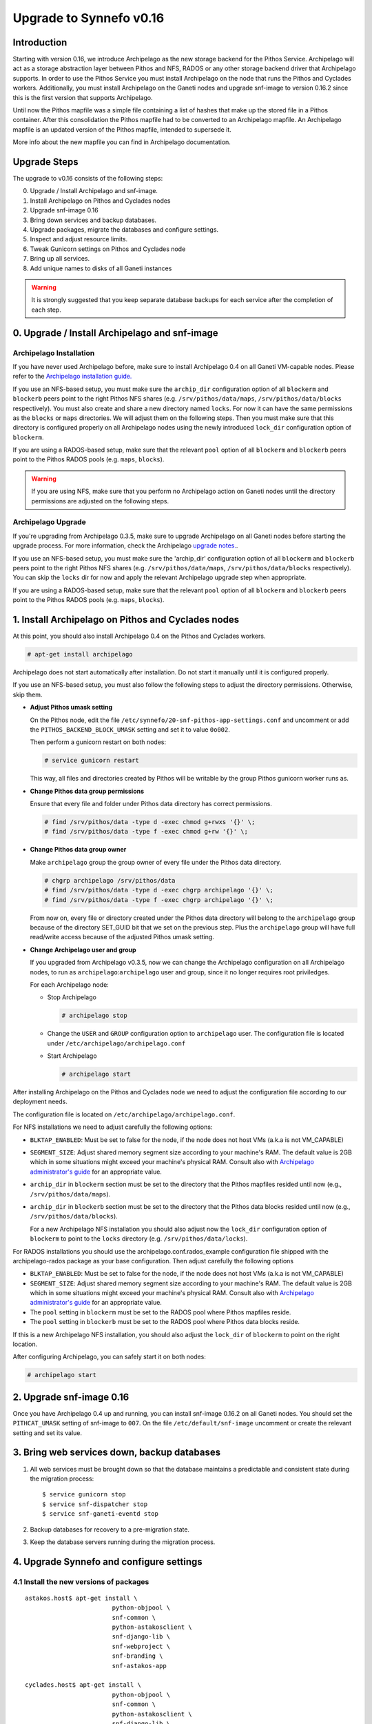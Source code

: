 Upgrade to Synnefo v0.16
^^^^^^^^^^^^^^^^^^^^^^^^

Introduction
============

Starting with version 0.16, we introduce Archipelago as the new storage backend
for the Pithos Service. Archipelago will act as a storage abstraction layer
between Pithos and NFS, RADOS or any other storage backend driver that
Archipelago supports. In order to use the Pithos Service you must install
Archipelago on the node that runs the Pithos and Cyclades workers.
Additionally, you must install Archipelago on the Ganeti nodes and upgrade
snf-image to version 0.16.2 since this is the first version that supports
Archipelago.

Until now the Pithos mapfile was a simple file containing a list of hashes that
make up the stored file in a Pithos container. After this consolidation the
Pithos mapfile had to be converted to an Archipelago mapfile. An Archipelago
mapfile is an updated version of the Pithos mapfile, intended to supersede it.

More info about the new mapfile you can find in Archipelago documentation.


Upgrade Steps
=============

The upgrade to v0.16 consists of the following steps:

0. Upgrade / Install Archipelago and snf-image.

1. Install Archipelago on Pithos and Cyclades nodes

2. Upgrade snf-image 0.16

3. Bring down services and backup databases.

4. Upgrade packages, migrate the databases and configure settings.

5. Inspect and adjust resource limits.

6. Tweak Gunicorn settings on Pithos and Cyclades node

7. Bring up all services.

8. Add unique names to disks of all Ganeti instances


.. warning::

    It is strongly suggested that you keep separate database backups
    for each service after the completion of each step.


0. Upgrade / Install Archipelago and snf-image
==============================================

Archipelago Installation
------------------------

If you have never used Archipelago before, make sure to install Archipelago 0.4
on all Ganeti VM-capable nodes. Please refer to the
`Archipelago installation guide. <https://www.synnefo.org/docs/archipelago/latest/install-guide.html>`_

If you use an NFS-based setup, you must make sure the ``archip_dir``
configuration option of all ``blockerm`` and ``blockerb`` peers point to the
right Pithos NFS shares (e.g. ``/srv/pithos/data/maps``,
``/srv/pithos/data/blocks`` respectively). You must also create and share a new
directory named ``locks``. For now it can have the same permissions as the
``blocks`` or ``maps`` directories. We will adjust them on the following steps.
Then you must make sure that this directory is configured properly on all
Archipelago nodes using the newly introduced ``lock_dir`` configuration option
of ``blockerm``.

If you are using a RADOS-based setup, make sure that the relevant ``pool``
option of all ``blockerm`` and ``blockerb`` peers point to the Pithos RADOS
pools (e.g. ``maps``, ``blocks``).

.. warning:: If you are using NFS, make sure that you perform no Archipelago
             action on Ganeti nodes until the directory permissions are
             adjusted on the following steps.

Archipelago Upgrade
-------------------

If you're upgrading from Archipelago 0.3.5, make sure to upgrade Archipelago
on all Ganeti nodes before starting the upgrade process. For more
information, check the Archipelago
`upgrade notes. <https://www.synnefo.org/docs/archipelago/latest/upgrades/upgrade-0.4.html>`_.

If you use an NFS-based setup, you must make sure the 'archip_dir' configuration
option of all ``blockerm`` and ``blockerb`` peers point to the right Pithos NFS
shares (e.g. ``/srv/pithos/data/maps``, ``/srv/pithos/data/blocks``
respectively). You can skip the ``locks`` dir for now and apply the relevant
Archipelago upgrade step when appropriate.

If you are using a RADOS-based setup, make sure that the relevant ``pool``
option of all ``blockerm`` and ``blockerb`` peers point to the Pithos RADOS
pools (e.g. ``maps``, ``blocks``).


1. Install Archipelago on Pithos and Cyclades nodes
===================================================

At this point, you should also install Archipelago 0.4 on the Pithos and
Cyclades workers.

.. code-block:: console

    # apt-get install archipelago

Archipelago does not start automatically after installation.  Do not start it
manually until it is configured properly.

If you use an NFS-based setup, you must also follow the following steps to
adjust the directory permissions. Otherwise, skip them.

* **Adjust Pithos umask setting**

  On the Pithos node, edit the file
  ``/etc/synnefo/20-snf-pithos-app-settings.conf`` and uncomment or add the
  ``PITHOS_BACKEND_BLOCK_UMASK`` setting and set it to value ``0o002``.

  Then perform a gunicorn restart on both nodes:

  .. code-block:: console

      # service gunicorn restart

  This way, all files and directories created by Pithos will be writable by the
  group Pithos gunicorn worker runs as.

* **Change Pithos data group permissions**

  Ensure that every file and folder under Pithos data directory has correct
  permissions.

  .. code-block:: console

      # find /srv/pithos/data -type d -exec chmod g+rwxs '{}' \;
      # find /srv/pithos/data -type f -exec chmod g+rw '{}' \;


* **Change Pithos data group owner**

  Make ``archipelago`` group the group owner of every file under the Pithos data
  directory.

  .. code-block:: console

      # chgrp archipelago /srv/pithos/data
      # find /srv/pithos/data -type d -exec chgrp archipelago '{}' \;
      # find /srv/pithos/data -type f -exec chgrp archipelago '{}' \;

  From now on, every file or directory created under the Pithos data directory
  will belong to the ``archipelago`` group because of the directory SET_GUID bit
  that we set on the previous step. Plus the ``archipelago`` group will have
  full read/write access because of the adjusted Pithos umask setting.

* **Change Archipelago user and group**

  If you upgraded from Archipelago v0.3.5, now we can change the Archipelago
  configuration on all Archipelago nodes, to run as
  ``archipelago``:``archipelago`` user and group, since it no longer requires
  root priviledges.

  For each Archipelago node:

  * Stop Archipelago

    .. code-block:: console

      # archipelago stop

  * Change the ``USER`` and ``GROUP`` configuration option to ``archipelago``
    user. The configuration file is located under
    ``/etc/archipelago/archipelago.conf``


  * Start Archipelago

    .. code-block:: console

      # archipelago start


After installing Archipelago on the Pithos and Cyclades node
we need to adjust the configuration file according to our deployment needs.

The configuration file is located on ``/etc/archipelago/archipelago.conf``.

For NFS installations we need to adjust carefully the following options:

* ``BLKTAP_ENABLED``: Must be set to false for the node, if the node does not
  host VMs (a.k.a is not VM_CAPABLE)
* ``SEGMENT_SIZE``: Adjust shared memory segment size according to your
  machine's RAM. The default value is 2GB which in some situations might exceed
  your machine's physical RAM. Consult also with `Archipelago administrator's
  guide <https://www.synnefo.org/docs/archipelago/latest/admin-guide.html>`_ for an
  appropriate value.
* ``archip_dir`` in ``blockerm`` section must be set to the directory that
  the Pithos mapfiles resided until now (e.g., ``/srv/pithos/data/maps``).
* ``archip_dir`` in ``blockerb`` section must be set to the directory that
  the Pithos data blocks resided until now (e.g., ``/srv/pithos/data/blocks``).

  For a new Archipelago NFS installation  you should also adjust now the
  ``lock_dir`` configuration option of ``blockerm`` to point to the ``locks``
  directory (e.g. ``/srv/pithos/data/locks``).

For RADOS installations you should use the archipelago.conf.rados_example
configuration file shipped with the archipelago-rados package as your base
configuration. Then adjust carefully the following options
  
* ``BLKTAP_ENABLED``: Must be set to false for the node, if the node does not
  host VMs (a.k.a is not VM_CAPABLE)
* ``SEGMENT_SIZE``: Adjust shared memory segment size according to your
  machine's RAM. The default value is 2GB which in some situations might exceed
  your machine's physical RAM. Consult also with `Archipelago administrator's
  guide <https://www.synnefo.org/docs/archipelago/latest/admin-guide.html>`_ for an
  appropriate value.
* The ``pool`` setting in ``blockerm`` must be set to the RADOS pool where
  Pithos mapfiles reside.
* The ``pool`` setting in ``blockerb`` must be set to the RADOS pool where
  Pithos data blocks reside.


If this is a new Archipelago NFS installation, you should also adjust the
``lock_dir`` of ``blockerm`` to point on the right location.

After configuring Archipelago, you can safely start it on both nodes:

.. code-block:: console

    # archipelago start


2. Upgrade snf-image 0.16
=========================

Once you have Archipelago 0.4 up and running, you can install snf-image 0.16.2 on
all Ganeti nodes. You should set the ``PITHCAT_UMASK`` setting of snf-image
to ``007``. On the file ``/etc/default/snf-image`` uncomment or create the
relevant setting and set its value.


3. Bring web services down, backup databases
============================================

1. All web services must be brought down so that the database maintains a
   predictable and consistent state during the migration process::

    $ service gunicorn stop
    $ service snf-dispatcher stop
    $ service snf-ganeti-eventd stop

2. Backup databases for recovery to a pre-migration state.

3. Keep the database servers running during the migration process.


4. Upgrade Synnefo and configure settings
=========================================

4.1 Install the new versions of packages
----------------------------------------

::

    astakos.host$ apt-get install \
                            python-objpool \
                            snf-common \
                            python-astakosclient \
                            snf-django-lib \
                            snf-webproject \
                            snf-branding \
                            snf-astakos-app

    cyclades.host$ apt-get install \
                            python-objpool \
                            snf-common \
                            python-astakosclient \
                            snf-django-lib \
                            snf-webproject \
                            snf-branding \
                            snf-pithos-backend \
                            snf-cyclades-app

    pithos.host$ apt-get install \
                            python-objpool \
                            snf-common \
                            python-astakosclient \
                            snf-django-lib \
                            snf-webproject \
                            snf-branding \
                            snf-pithos-backend \
                            snf-pithos-app \
                            snf-pithos-webclient

    ganeti.node$ apt-get install \
                            python-objpool \
                            snf-common \
                            snf-cyclades-gtools \
                            snf-pithos-backend \
                            snf-network \
                            snf-image

.. note::

   Make sure ``snf-webproject`` has the same version with snf-common

.. note::

    Installing the packages will cause services to start. Make sure you bring
    them down again (at least ``gunicorn``, ``snf-dispatcher``)

.. note::

    If you are using qemu-kvm from wheezy-backports, note that qemu-kvm package
    2.1+dfsg-2~bpo70+2 has a bug that is triggered by snf-image. Check
    `snf-image installation <https://www.synnefo.org/docs/synnefo/latest/install-guide-debian.html#installation>`_ for
    a workaround.


4.2 Sync and migrate the database
---------------------------------

.. note::

   If you are asked about stale content types during the migration process,
   answer 'no' and let the migration finish.

::

    astakos-host$ snf-manage syncdb
    astakos-host$ snf-manage migrate

    cyclades-host$ snf-manage syncdb
    cyclades-host$ snf-manage migrate

    pithos-host$ pithos-migrate upgrade head


4.3 Configure snf-vncauthproxy
------------------------------

Synnefo 0.16 replaces the Java VNC client with an HTML5 Websocket client and
the Cyclades UI will always request secure Websocket connections. You should,
therefore, provide snf-vncauthproxy with SSL certificates signed by a trusted
CA. You can either copy them to `/var/lib/vncauthproxy/{cert,key}.pem` or
inform vncauthproxy about the location of the certificates (via the
`DAEMON_OPTS` setting in `/etc/default/vncauthproxy`).

::

    DAEMON_OPTS="--pid-file=$PIDFILE --cert-file=<path_to_cert> --key-file=<path_to_key>"

Both files should be readable by the `vncauthproxy` user or group.

.. note::

    When installing snf-vncauthproxy on the same node as Cyclades and using the
    default settings for snf-vncauthproxy, the certificates should be issued to
    the FQDN of the Cyclades worker. Refer to the :ref:`admin guide
    <admin-guide-vnc>`, for more information on how to setup vncauthproxy on a
    different host / interface.

For more information on how to setup snf-vncauthproxy check the
snf-vncauthproxy `documentation <https://www.synnefo.org/docs/snf-vncauthproxy/latest/index.html#usage-with-synnefo>`_
and `upgrade notes <https://www.synnefo.org/docs/snf-vncauthproxy/latest/upgrade/upgrade-1.6.html>`_.


5. Inspect and adjust resource limits
=====================================

Synnefo 0.16 brings significant changes at the project mechanism. Projects
are now viewed as a source of finite resources, instead of a means to
accumulate quota. They are the single source of resources, and quota are now
managed at a project/member level.

System-provided quota are now handled through special purpose
user-specific *system projects*, identified with the same UUID as the user.
These have been created during the database migration process. They are
included in the project listing with::

  snf-manage project-list --system-projects

All projects must specify quota limits for all registered resources. Default
values have been set for all resources, listed with::

  astakos-host$ snf-manage resource-list

Column `system_default` (previously known as `default_quota`) provides the
skeleton for the quota limits of user-specific system projects. Column
`project_default` is new and acts as skeleton for `applied` (non-system)
projects (i.e., for resources not specified in a project application).
Project defaults have been initialized during migration based on the system
default values: they have been set to `inf` if `system_default` is also `inf`,
otherwise set to zero.

This default, affecting all future projects, can be modified with::

  astakos-host$ snf-manage resource-modify <name> --project-default <value>

Till now a project definition contained one quota limit per resource: the
maximum that a member can get from the project. A new limit is introduced:
the grand maximum a project can provide to its members. This new project
limit is initialized during migration as `max members * member limit` (if
`max members` is not set, the double of current active members is assumed).

Existing projects can now be modified directly through the command line. In
order to change a project's resource limits, run::

  astakos-host$ snf-manage project-modify <project_uuid> --limit <resource_name> <member_limit> <project_limit>

With the new mechanism, when a new resource is allocated (e.g., a VM or a
Pithos container is created), it is also associated with a project besides
its owner. The migration process has associated existing resources with
their owner's system project. Note that users who had made use of projects to
increase their quota may end up overlimit on some resources of their system
projects and will need to *reassign* some of their reserved resources to
another project in order to overcome this restriction.


6. Tweak Gunicorn settings on Pithos and Cyclades node
======================================================

For Gunicorn the configuration file is located on ``/etc/gunicorn.d/synnefo``
where we need to change:

* Set ``group`` to the group that Archipelago runs as (defaults to
  ``archipelago``)

On the Pithos and Cyclades node you also have to set the following:

* ``--config=/etc/synnefo/gunicorn-hooks/gunicorn-archipelago.py``


.. warning::

    If you have already installed Synnefo v0.16rc1 or v0.16rc2 you
    should replace ``pithos.conf.py`` with ``gunicorn-archipelago.py`` located
    under ``/etc/synnefo/gunicorn-hooks`` directory. Afterwards you
    can freely delete  ``pithos.conf.py`` conf file.


Then, on both nodes we must manually change group ownership of the following
directories to the group specified above:

* ``/var/log/gunicorn/`` directory
* ``/etc/synnefo/`` directory and all the files inside it.

.. code-block:: console

    # chgrp archipelago /var/log/gunicorn/
    # chgrp -R archipelago /etc/synnefo/

Also, on the Cyclades node we must set the group that ``snf-dispatcher`` will
run to ``archipelago``, by setting the ``SNF_USER`` setting in
``/etc/default/snf-dispatcher``:

.. code-block:: console

	SNF_USER="www-data:archipelago"

7. Bring all services up
========================

After the upgrade is finished, we bring up all services:

.. code-block:: console

    astakos.host  # service gunicorn start
    cyclades.host # service gunicorn start

    pithos.host   # service gunicorn start

    cyclades.host # service snf-dispatcher start


8. Add unique names to disks of all Ganeti instances
=====================================================

Synnefo 0.16 introduces the Volume service which can handle multiple disks
per Ganeti instance. Synnefo assigns a unique name to each Ganeti disk and
refers to it by that unique name. After upgrading to v0.16, Synnefo must
assign names to all existing disks. This can be easily performed with a helper
script that is shipped with version 0.16:

.. code-block:: console

 cyclades.host$ /usr/lib/synnefo/tools/add_unique_name_to_disks
